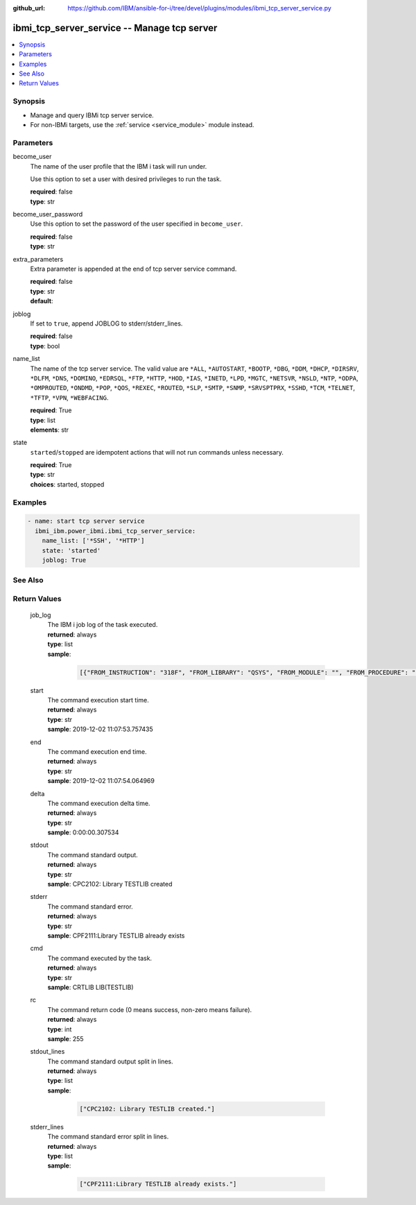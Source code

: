 
:github_url: https://github.com/IBM/ansible-for-i/tree/devel/plugins/modules/ibmi_tcp_server_service.py

.. _ibmi_tcp_server_service_module:


ibmi_tcp_server_service -- Manage tcp server
============================================



.. contents::
   :local:
   :depth: 1


Synopsis
--------
- Manage and query IBMi tcp server service.
- For non-IBMi targets, use the :ref:`service <service_module>` module instead.





Parameters
----------


     
become_user
  The name of the user profile that the IBM i task will run under.

  Use this option to set a user with desired privileges to run the task.


  | **required**: false
  | **type**: str


     
become_user_password
  Use this option to set the password of the user specified in ``become_user``.


  | **required**: false
  | **type**: str


     
extra_parameters
  Extra parameter is appended at the end of tcp server service command.


  | **required**: false
  | **type**: str
  | **default**:  


     
joblog
  If set to ``true``, append JOBLOG to stderr/stderr_lines.


  | **required**: false
  | **type**: bool


     
name_list
  The name of the tcp server service. The valid value are ``*ALL``, ``*AUTOSTART``, ``*BOOTP``, ``*DBG``, ``*DDM``, ``*DHCP``, ``*DIRSRV``, ``*DLFM``, ``*DNS``, ``*DOMINO``, ``*EDRSQL``, ``*FTP``, ``*HTTP``, ``*HOD``, ``*IAS``, ``*INETD``, ``*LPD``, ``*MGTC``, ``*NETSVR``, ``*NSLD``, ``*NTP``, ``*ODPA``, ``*OMPROUTED``, ``*ONDMD``, ``*POP``, ``*QOS``, ``*REXEC``, ``*ROUTED``, ``*SLP``, ``*SMTP``, ``*SNMP``, ``*SRVSPTPRX``, ``*SSHD``, ``*TCM``, ``*TELNET``, ``*TFTP``, ``*VPN``, ``*WEBFACING``.


  | **required**: True
  | **type**: list
  | **elements**: str


     
state
  ``started``/``stopped`` are idempotent actions that will not run commands unless necessary.


  | **required**: True
  | **type**: str
  | **choices**: started, stopped




Examples
--------

.. code-block:: yaml+jinja

   
   - name: start tcp server service
     ibmi_ibm.power_ibmi.ibmi_tcp_server_service:
       name_list: ['*SSH', '*HTTP']
       state: 'started'
       joblog: True






See Also
--------

.. seealso::

   - :ref:`service_module`


  

Return Values
-------------


   
                              
       job_log
        | The IBM i job log of the task executed.
      
        | **returned**: always
        | **type**: list      
        | **sample**:

              .. code-block::

                       [{"FROM_INSTRUCTION": "318F", "FROM_LIBRARY": "QSYS", "FROM_MODULE": "", "FROM_PROCEDURE": "", "FROM_PROGRAM": "QWTCHGJB", "FROM_USER": "CHANGLE", "MESSAGE_FILE": "QCPFMSG", "MESSAGE_ID": "CPD0912", "MESSAGE_LIBRARY": "QSYS", "MESSAGE_SECOND_LEVEL_TEXT": "Cause . . . . . :   This message is used by application programs as a general escape message.", "MESSAGE_SUBTYPE": "", "MESSAGE_TEXT": "Printer device PRT01 not found.", "MESSAGE_TIMESTAMP": "2020-05-20-21.41.40.845897", "MESSAGE_TYPE": "DIAGNOSTIC", "ORDINAL_POSITION": "5", "SEVERITY": "20", "TO_INSTRUCTION": "9369", "TO_LIBRARY": "QSYS", "TO_MODULE": "QSQSRVR", "TO_PROCEDURE": "QSQSRVR", "TO_PROGRAM": "QSQSRVR"}]
            
      
      
                              
       start
        | The command execution start time.
      
        | **returned**: always
        | **type**: str
        | **sample**: 2019-12-02 11:07:53.757435

            
      
      
                              
       end
        | The command execution end time.
      
        | **returned**: always
        | **type**: str
        | **sample**: 2019-12-02 11:07:54.064969

            
      
      
                              
       delta
        | The command execution delta time.
      
        | **returned**: always
        | **type**: str
        | **sample**: 0:00:00.307534

            
      
      
                              
       stdout
        | The command standard output.
      
        | **returned**: always
        | **type**: str
        | **sample**: CPC2102: Library TESTLIB created

            
      
      
                              
       stderr
        | The command standard error.
      
        | **returned**: always
        | **type**: str
        | **sample**: CPF2111:Library TESTLIB already exists

            
      
      
                              
       cmd
        | The command executed by the task.
      
        | **returned**: always
        | **type**: str
        | **sample**: CRTLIB LIB(TESTLIB)

            
      
      
                              
       rc
        | The command return code (0 means success, non-zero means failure).
      
        | **returned**: always
        | **type**: int
        | **sample**: 255

            
      
      
                              
       stdout_lines
        | The command standard output split in lines.
      
        | **returned**: always
        | **type**: list      
        | **sample**:

              .. code-block::

                       ["CPC2102: Library TESTLIB created."]
            
      
      
                              
       stderr_lines
        | The command standard error split in lines.
      
        | **returned**: always
        | **type**: list      
        | **sample**:

              .. code-block::

                       ["CPF2111:Library TESTLIB already exists."]
            
      
        

